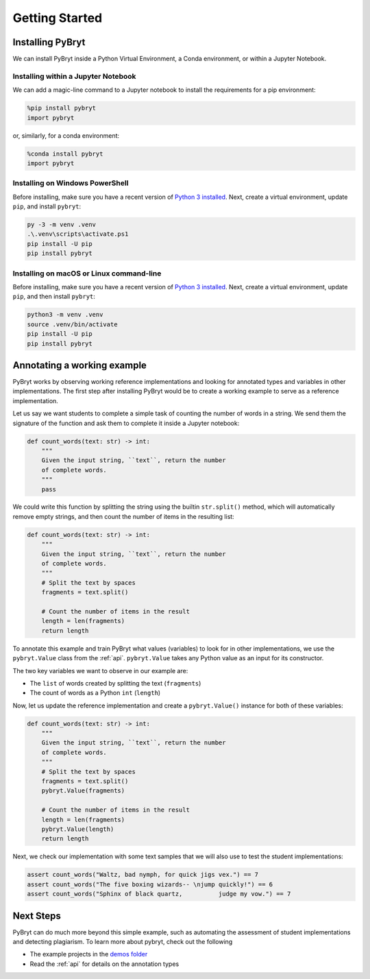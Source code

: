 Getting Started
===============

Installing PyBryt
-----------------

We can install PyBryt inside a Python Virtual Environment, a Conda environment, or within a Jupyter Notebook.

Installing within a Jupyter Notebook
~~~~~~~~~~~~~~~~~~~~~~~~~~~~~~~~~~~~

We can add a magic-line command to a Jupyter notebook to install the requirements for a pip environment:

.. code-block:: python

    %pip install pybryt
    import pybryt

or, similarly, for a conda environment:

.. code-block:: python

    %conda install pybryt
    import pybryt

Installing on Windows PowerShell
~~~~~~~~~~~~~~~~~~~~~~~~~~~~~~~~

Before installing, make sure you have a recent version of `Python 3 installed
<https://python.org/downloads>`_. Next, create a virtual environment, update
``pip``, and install ``pybryt``:

.. code-block:: console

    py -3 -m venv .venv
    .\.venv\scripts\activate.ps1
    pip install -U pip
    pip install pybryt

Installing on macOS or Linux command-line
~~~~~~~~~~~~~~~~~~~~~~~~~~~~~~~~~~~~~~~~~

Before installing, make sure you have a recent version of `Python 3 installed
<https://python.org/downloads>`_. Next, create a virtual environment, update
``pip``, and then install ``pybryt``:

.. code-block:: console

    python3 -m venv .venv
    source .venv/bin/activate
    pip install -U pip
    pip install pybryt

Annotating a working example
----------------------------

PyBryt works by observing working reference implementations and looking for
annotated types and variables in other implementations. The first step after
installing PyBryt would be to create a working example to serve as a reference
implementation.

Let us say we want students to complete a simple task of counting the number of
words in a string. We send them the signature of the function and ask them to
complete it inside a Jupyter notebook:

.. code-block:: python

    def count_words(text: str) -> int:
        """
        Given the input string, ``text``, return the number
        of complete words.
        """
        pass

We could write this function by splitting the string using the builtin
``str.split()`` method, which will automatically remove empty strings, and then
count the number of items in the resulting list:

.. code-block:: python

    def count_words(text: str) -> int:
        """
        Given the input string, ``text``, return the number
        of complete words.
        """
        # Split the text by spaces
        fragments = text.split()

        # Count the number of items in the result
        length = len(fragments)
        return length

To annotate this example and train PyBryt what values (variables) to look for in
other implementations, we use the ``pybryt.Value`` class from the :ref:`api`.
``pybryt.Value`` takes any Python value as an input for its constructor.

The two key variables we want to observe in our example are:

* The ``list`` of words created by splitting the text (``fragments``)
* The count of words as a Python ``int`` (``length``)

Now, let us update the reference implementation and create a ``pybryt.Value()``
instance for both of these variables:

.. code-block:: python

    def count_words(text: str) -> int:
        """
        Given the input string, ``text``, return the number
        of complete words.
        """
        # Split the text by spaces
        fragments = text.split()
        pybryt.Value(fragments)

        # Count the number of items in the result
        length = len(fragments)
        pybryt.Value(length)
        return length

Next, we check our implementation with some text samples that we will also use to test the student implementations:

.. code-block:: python

    assert count_words("Waltz, bad nymph, for quick jigs vex.") == 7
    assert count_words("The five boxing wizards-- \njump quickly!") == 6
    assert count_words("Sphinx of black quartz,          judge my vow.") == 7

Next Steps
----------

PyBryt can do much more beyond this simple example, such as automating the
assessment of student implementations and detecting plagiarism. To learn more
about pybryt, check out the following

* The example projects in the `demos folder <https://github.com/microsoft/pybryt/tree/main/demo/>`_
* Read the :ref:`api` for details on the annotation types
